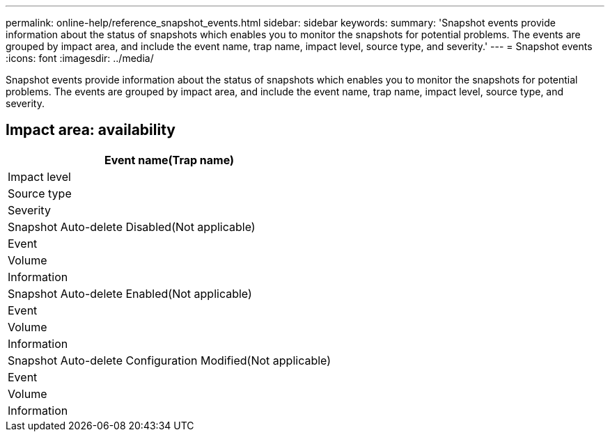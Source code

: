 ---
permalink: online-help/reference_snapshot_events.html
sidebar: sidebar
keywords: 
summary: 'Snapshot events provide information about the status of snapshots which enables you to monitor the snapshots for potential problems. The events are grouped by impact area, and include the event name, trap name, impact level, source type, and severity.'
---
= Snapshot events
:icons: font
:imagesdir: ../media/

[.lead]
Snapshot events provide information about the status of snapshots which enables you to monitor the snapshots for potential problems. The events are grouped by impact area, and include the event name, trap name, impact level, source type, and severity.

== Impact area: availability

|===
| Event name(Trap name)

| Impact level| Source type| Severity
a|
Snapshot Auto-delete Disabled(Not applicable)

a|
Event
a|
Volume
a|
Information
a|
Snapshot Auto-delete Enabled(Not applicable)

a|
Event
a|
Volume
a|
Information
a|
Snapshot Auto-delete Configuration Modified(Not applicable)

a|
Event
a|
Volume
a|
Information
|===
